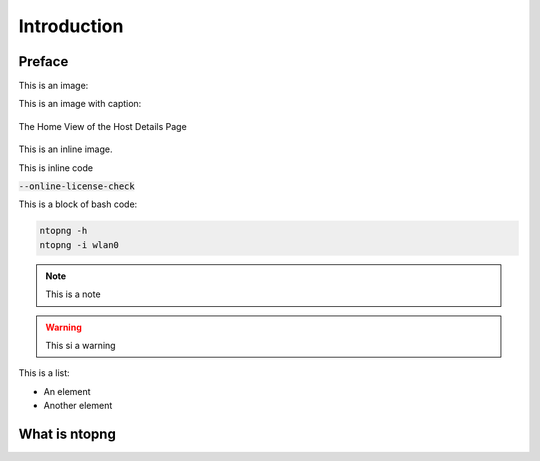 Introduction
############

Preface
-------

This is an image:

.. image:: img/logo.png
  :align: center
  :alt: Sample Image
  :scale: 70

This is an image with caption:

.. figure:: img/web_gui_host_details.png
  :align: center
  :alt: Host Details

  The Home View of the Host Details Page

This is an inline |cog_icon| image.

.. |cog_icon| image:: img/cog_icon.png

This is inline code

:code:`--online-license-check`

This is a block of bash code:

.. code:: bash

    ntopng -h
    ntopng -i wlan0

.. note::

   This is a note

.. warning::

   This si a warning

This is a list:

- An element
- Another element

What is ntopng
--------------
